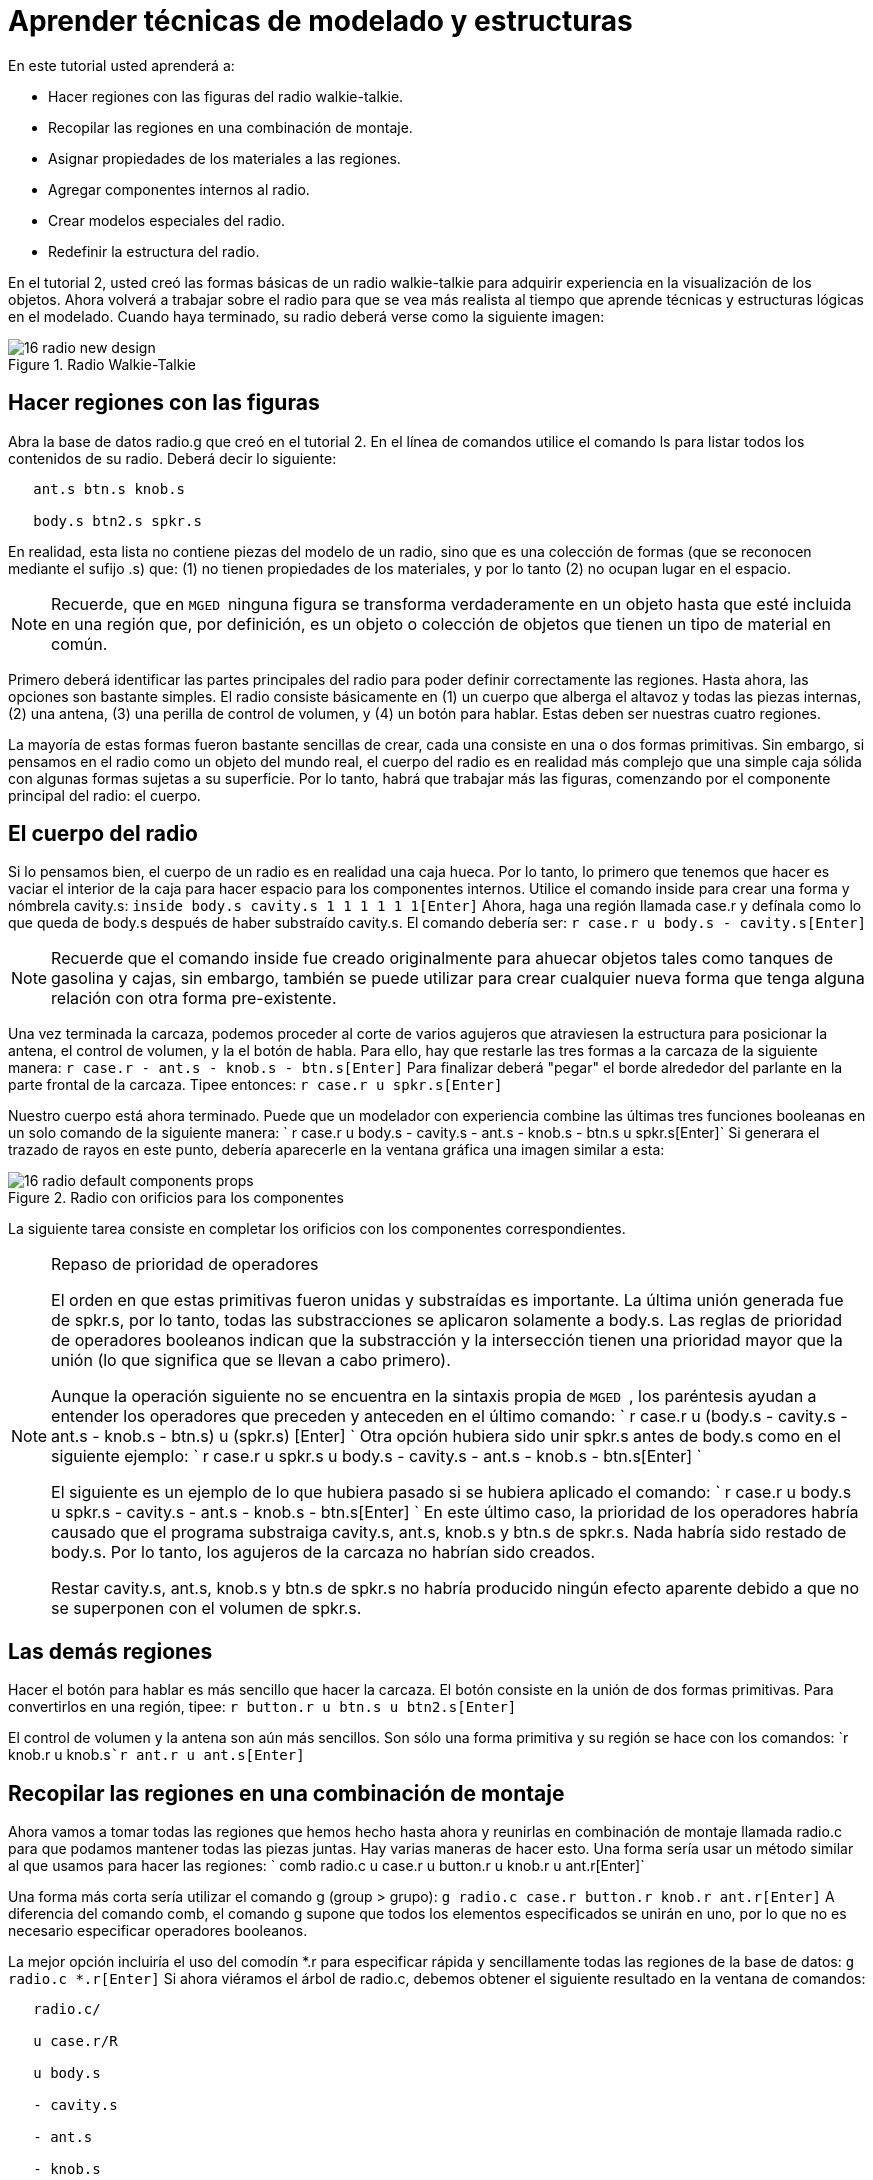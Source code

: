 = Aprender técnicas de modelado y estructuras

En este tutorial usted aprenderá a: 

* Hacer regiones con las figuras del radio walkie-talkie.
* Recopilar las regiones en una combinación de montaje.
* Asignar propiedades de los materiales a las regiones.
* Agregar componentes internos al radio.
* Crear modelos especiales del radio.
* Redefinir la estructura del radio.

En el tutorial 2, usted creó las formas básicas de un radio walkie-talkie para adquirir experiencia en la visualización de los objetos.
Ahora volverá a trabajar sobre el radio para que se vea más realista al tiempo que aprende técnicas y estructuras lógicas en el modelado.
Cuando haya terminado, su radio deberá verse como la siguiente imagen: 

.Radio Walkie-Talkie
image::docs:lessons:image$mged/16_radio_new_design.png[]


[[_radio_shapes_to_regions]]
== Hacer regiones con las figuras

Abra la base de datos radio.g que creó en el tutorial 2.
En el línea de comandos utilice el comando ls para listar todos los contenidos de su radio.
Deberá decir lo siguiente: 

....

   ant.s btn.s knob.s

   body.s btn2.s spkr.s
....

En realidad, esta lista no contiene piezas del modelo de un radio, sino que es una colección de formas (que se reconocen mediante el sufijo .s) que: (1) no tienen propiedades de los materiales, y por lo tanto (2) no ocupan lugar en el espacio. 

[NOTE]
====
Recuerde, que en [app]`` MGED `` ninguna figura se transforma verdaderamente en un objeto hasta que esté incluida en una región que, por definición, es un objeto o colección de objetos que tienen un tipo de material en común. 
====

Primero deberá identificar las partes principales del radio para poder definir correctamente las regiones.
Hasta ahora, las opciones son bastante simples.
El radio consiste básicamente en (1) un cuerpo que alberga el altavoz y todas las piezas internas, (2) una antena, (3) una perilla de control de volumen, y (4) un botón para hablar.
Estas deben ser nuestras cuatro regiones. 

La mayoría de estas formas fueron bastante sencillas de crear, cada una consiste en una o dos formas primitivas.
Sin embargo, si pensamos en el radio como un objeto del mundo real, el cuerpo del radio es en realidad más complejo que una simple caja sólida con algunas formas sujetas a su superficie.
Por lo tanto, habrá que trabajar más las figuras, comenzando por el componente principal del radio: el cuerpo. 

[[_body_of_radio]]
== El cuerpo del radio

Si lo pensamos bien, el cuerpo de un radio es en realidad una caja hueca.
Por lo tanto, lo primero que tenemos que hacer es vaciar el interior de la caja para hacer espacio para los componentes internos.
Utilice el comando inside para crear una forma y nómbrela cavity.s: `inside body.s cavity.s 1 1 1 1 1 1[Enter]`	Ahora, haga una región llamada case.r y defínala como lo que queda de body.s después de haber substraído cavity.s.
El comando debería ser: `r case.r u body.s - cavity.s[Enter]`

[NOTE]
====
Recuerde que el comando inside fue creado originalmente para ahuecar objetos tales como tanques de gasolina y cajas, sin embargo, también se puede utilizar para crear cualquier nueva forma que tenga alguna relación con otra forma pre-existente. 
====

Una vez terminada la carcaza, podemos proceder al corte de varios agujeros que atraviesen la estructura para posicionar la antena, el control de volumen, y la el botón de habla.
Para ello, hay que restarle las tres formas a la carcaza de la siguiente manera: `r case.r - ant.s - knob.s - btn.s[Enter]`	Para finalizar deberá "pegar" el borde alrededor del parlante en la parte frontal de la carcaza.
Tipee entonces: `r case.r u spkr.s[Enter]`

Nuestro cuerpo está ahora terminado.
Puede que un modelador con experiencia combine las últimas tres funciones booleanas en un solo comando de la siguiente manera: `
	  r case.r u body.s - cavity.s - ant.s - knob.s - btn.s u spkr.s[Enter]`	Si generara el trazado de rayos en este punto, debería aparecerle en la ventana gráfica una imagen similar a esta: 

.Radio con orificios para los componentes
image::docs:lessons:image$mged/16_radio_default_components_props.png[]

La siguiente tarea consiste en completar los orificios con los componentes correspondientes. 

[NOTE]
====
Repaso de prioridad de operadores 

El orden en que estas primitivas fueron unidas y substraídas es importante.
La última unión generada fue de spkr.s, por lo tanto, todas las substracciones se aplicaron solamente a body.s.
Las reglas de prioridad de operadores booleanos indican que la substracción y la intersección tienen una prioridad mayor que la unión (lo que significa que se llevan a cabo primero). 

Aunque la operación siguiente no se encuentra en la sintaxis propia de [app]`` MGED ``, los paréntesis ayudan a entender los operadores que preceden y anteceden en el último comando: `
	  r case.r u (body.s - cavity.s - ant.s - knob.s - btn.s) u (spkr.s)
	  [Enter] `	  Otra opción hubiera sido unir spkr.s antes de body.s como en el siguiente ejemplo: `
	    r case.r u spkr.s u body.s - cavity.s - ant.s - knob.s - btn.s[Enter] `

El siguiente es un ejemplo de lo que hubiera pasado si se hubiera aplicado el comando: `
	    r case.r u body.s u spkr.s - cavity.s - ant.s - knob.s - btn.s[Enter] `	  En este último caso, la prioridad de los operadores habría causado que el programa substraiga cavity.s, ant.s, knob.s y btn.s de spkr.s.
Nada habría sido restado de body.s.
Por lo tanto, los agujeros de la carcaza no habrían sido creados. 

Restar cavity.s, ant.s, knob.s y btn.s de spkr.s no habría producido ningún efecto aparente debido a que no se superponen con el volumen de spkr.s. 
====

[[_radio_other_regions]]
== Las demás regiones

Hacer el botón para hablar es más sencillo que hacer la carcaza.
El botón consiste en la unión de dos formas primitivas.
Para convertirlos en una región, tipee: `r button.r u btn.s u btn2.s[Enter]`

El control de volumen y la antena son aún más sencillos.
Son sólo una forma primitiva y su región se hace con los comandos: `r knob.r u knob.s[Enter]```r ant.r u ant.s[Enter]``

[[_radio_assembly_comb]]
== Recopilar las regiones en una combinación de montaje

Ahora vamos a tomar todas las regiones que hemos hecho hasta ahora y reunirlas en combinación de montaje llamada radio.c para que podamos mantener todas las piezas juntas.
Hay varias maneras de hacer esto.
Una forma sería usar un método similar al que usamos para hacer las regiones: `
	  comb radio.c u case.r u button.r u knob.r u ant.r[Enter]`

Una forma más corta sería utilizar el comando g (group > grupo): `g radio.c case.r button.r knob.r ant.r[Enter]`	A diferencia del comando comb, el comando g supone que todos los elementos especificados se unirán en uno, por lo que no es necesario especificar operadores booleanos. 

La mejor opción incluiría el uso del comodín *.r para especificar rápida y sencillamente todas las regiones de la base de datos: `g radio.c *.r[Enter]`	Si ahora viéramos el árbol de radio.c, debemos obtener el siguiente resultado en la ventana de comandos: 

....

   radio.c/

   u case.r/R

   u body.s

   - cavity.s

   - ant.s

   - knob.s

   - btn.s

   u spkr.s

   u button.r/R

   u btn.s

   u btn2.s

   u knob.r/R

   u knob.s

   u ant.r/R

   u ant.s
....

[[_radio_assign_mater_props]]
== Asignar propiedades de los materiales a las regiones

Hasta ahora, los objetos que hemos creado no tienen otras propiedades más que el plástico gris que [app]`` MGED `` asigna en forma predeterminada a cualquier objeto sin propiedades especificas.
Mejore su diseño mediante la asignación de otras propiedades de los materiales a los componentes. 

Dele a la antena un aspecto realista.
Abra el editor de combinaciones, seleccione ant.r en el menú desplegable de nombres, y mirror (espejo) en el menú desplegable de shader (sombra). Luego aplique los cambios. 

Dejaremos que los otros componentes queden con el sombreado de plástico predeterminado, pero vamos a asignarles diferentes colores.
Con el editor de combinaciones todavía abierto, seleccione case.r en el menú desplegable de nombre, seleccione la opción color magenta en el de color y aplique los cambios.
Utilice el mismo método para asignar al control de volumen (knob.r) un color azul.
Al botón de habla (button.r), vamos a mantenerlo en gris dejando los valores predeterminados.
El diseño debería ser similar al siguiente una vez que genere el Raytrace en modo Underlay: 

.Radio con propiedades de los materiales asignadas
image::docs:lessons:image$mged/16_radio_with_mater_props.png[]

Al ver el radio, observará que la antena luce como un tubo.
Falta añadirle una pequeña tapa en el extremo para que es pueda subir y bajar fácilmente.
Para crearla, utilice un elipsoide, nómbrelo ant2.s, y únalo al extreño de la antena de la siguiente manera: `in ant2.s ell1 2 2 94 0 0 1 3[Enter]```r ant.r u ant2.s[Enter]``

[[_radio_internal_components]]
== Agregando componentes internos

El radio luce cada vez más realista, sin embargo, todavía es sólo un cascarón vacío.
Vamos a continuar con la creación de una placa de circuito que irá dentro de la carcaza.
Para ello, escriba: `in board.s rpp 3 4 1 31 1 47[Enter]```r board.r u board.s[Enter]``

Dele a la placa un color verde semi-brillante.
La forma más sencilla de hacer esto es a través del editor de combinaciones, pero esta vez hemos de enfocarnos en la línea de comandos.
Tipee: `mater board.r "plastic sh=4" 0 198 0 1[Enter]`	Este comando le dice a [app]`` MGED `` que: 

[cols="1,1,1,1,1"]
|===

|mater
|board.r
|"plastic sh=4"
|0 198 0
|1

|Asigne propiedades de los materiales a...
|la región board.r.
|
		  Aplique el sombreado de plástico con un valor 4 de brillo
|Le otorgue un color verde
|Heredando el tipo de color del material
|===

Finalmente, agruparemos la placa con el resto de los componentes de radio.c de la siguiente manera: `g radio.c board.r[Enter]`	El radio deberá verse como esta imagen: 

.Representaci&#xF3;n en malla de alambre del radio con
image::docs:lessons:image$mged/16_radio_wireframe_circ_board.png[]

Además, el árbol de radio.c debería ser: 

....

   radio.c/

   u case.r/R

   u body.s

   - cavity.s

   - ant.s

   - knob.s

   - btn.s

   u spkr.s

   u button.r/R

   u btn.s

   u btn2.s

   u knob.r/R

   u knob.s

   u ant.r/R

   u ant.s

   u ant2.s

   u board.r/R

   u board.s
....

[[_radio_specialty_models]]
== Hacer modelos especiales del radio

Si tuviesemos que generar el trazado de rayos en esta instancia, la placa de circuitos quedaría imposibilitada de ser vista porque se encuentra dentro de la carcaza.
Para que la placa esté visible tendría que crear un modelo especial del radio. 

Hay dos formas comunes de hacerlo: vista transparente y corte transversal.
Cada método tiene sus ventajas y desventajas.
Con la vista transparente, las operaciones booleanas no cambian, pero algunas de las propiedades de los materiales de la carcaza se alteran para ver mejor las partes internas del modelo.
Con la vista de corte, las propiedades de los materiales no cambian, pero se modifican algunas de las operaciones booleanas para eliminar las partes del modelo que están obstruyendo la visión de las partes que se encuentran detrás. 

Diferentes maneras de hacer modelos especiales 

Un punto importante a señalar aquí es que los puntos de vista transparente y corte son modelos especiales.
Son de naturaleza similar a la que un fabricante de artículos podría hacer para propósitos especiales.
Por ejemplo, un fabricante de automóviles hace automóviles de uso cotidiano, pero también hace versiones modificadas para mostrar en ciertos eventos.
Los paneles de la carrocería pueden ser reemplazado con un material transparente o ser parcialmente seccionados para revelar los componentes internos. 

Las buenas prácticas de modelado siguen el mismo patrón.
El modelo actual de un objeto no debería tener que cambiarse a fin de crear una vista especial del mismo, sino que debería crearse una nueva versión modificada del objeto.
De esta manera, el modelador no tendrá que preocuparse por devolver el modelo al estado original después de su uso para fines especiales, y podrá mantener el modelo en pantalla para su uso posterior. 

Hay dos métodos comunes para hacer estos modelos especiales: En primer lugar, el modelador puede copiar el original y sustituir los componentes con las versiones modificadas.
En segundo lugar, el diseñador puede crear nuevas piezas, únicas a partir de cero y construir el elemento modificado.
La elección del método es una cuestión personal y generalmente se determina por la magnitud de las modificaciones que se hecho y la complejidad del objeto original. 

=== Vista transparente

Hacer un radio especial con una carcaza transparente, probablemente sería la forma más fácil de ver la placa de circuitos de adentro.
Todo lo que tenemos que hacer es una copia de nuestra carcaza actual y modificar sus propiedades materiales.
Vamos a llamar a la carcaza especial case_clear.r.
Tipee: `cp case.r case_clear.r[Enter]`	  Ahora podemos usar el editor de combinaciones para establecer las propiedades del material sin afectar el "maestro" del diseño del radio.
Una vez hecho esto, podemos combinar esta carcaza modificada con los demás componentes que no han sufrido cambios y agruparlos como un nuevo radio especial llamado radio_clear.c. 

Para establecer las propiedades del material de case_clear.r, seleccione Plastic (Plástico) del menú desplegable de Shader (Sombreado) en el editor de combinaciones (aunque éste es el sombreado que se utiliza de forma predeterminada, queremos explícitamente seleccionarlo con el fin de cambiar uno de sus valores.) Ahora cambie la transparencia de la carcaza a un valor de 0,8.
Aplique el cambio y cierre el editor. 

Finalmente, cree la combinación del radio especial tipeando: `
	    g radio_clear.c case_clear.r button.r knob.r ant.r board.r[Enter] `	  y luego utilice el comando Blast para visualizarlo: `B radio_clear.c[Enter]`

Genere el Raytrace de su diseño para ver los efectos resultantes.
La nueva carcaza traslúcida deberá verse similar a la siguiente: 

.Vista transparente de la radio
image::docs:lessons:image$mged/16_radio_transparent.png[]

Como se muestra en el siguiente diagrama de árbol, la estructura de radio_clear.c no es muy diferente a la de radio.c.
La única diferencia es que case.c ha sido sustituido por case_clear.c. 

....

   radio_clear.c/

   u case_clear.r/R

   u body.s

   - cavity.s

   - ant.s

   - knob.s

   - btn.s

   u spkr.s

   u button.r/R

   u btn.s

   u btn2.s

   u knob.r/R

   u knob.s

   u ant.r/R

   u ant.s

   u ant2.s

   u board.r/R

   u board.s
....

[NOTE]
====
Observe en la figura anterior que el color elegido para la carcaza transparente influye en la representación de los objetos internos.
A pesar de que hizo la placa de circuito de color verde, el efecto del filtro de la carcaza traslúcida magenta no permite que la luz verde entre o salga, por lo que la placa se ve de color violeta.
En esta ocasión, no tendremos problemas con eso, pero si la precisión en el color es importante en un modelo, el diseñador debe recordar seleccionar un color neutro (como blanco o gris claro) para el objeto transparente. 
====

=== Vista en corte

Otra manera de hacer visibles los componentes internos del radio es crear una vista en corte.
Aunque es un poco más complejo para hacer que la vista transparente, esta vista ofrece una forma particularmente interesante de ver la estructura. 

Hay varias maneras de hacer la vista de corte transversal.
Probablemente la manera más fácil sea utilizar el método "motosierra" para cortar parte de la radio y revelar lo que hay dentro. 

Para ello, cree una arb8 y nómbrelo cutaway.s, el cual utilizará para cortar la esquina frontal del radio.
Debido a que esta es una forma de corte (es decir, que simplemente se usa para borrar una porción de otra forma y en realidad no podrá ser visto luego), las dimensiones de la arb8 no son críticos.
La única preocupación es que cutaway.s sea tan largo como el corte a hacer a la carcaza para que pueda eliminar por completo una esquina de la misma. 

Utilice los diferentes puntos de vista, especialmente la vista superior, para alinear la figura de corte cutaway.s de modo que los ángulos corten diagonalmente la parte superior del radio (como se muestra en la representación siguiente). Cuando haya alineado la figura tal como usted desea, cree la combinación radio_cutaway.c uniendo radio.c y substrayendo la forma (cutaway.s) que cubre lo que desea ver (board.r): `comb radio_cutaway.c u radio.c - cutaway.s[Enter]`

.Vista multipanel del primitivo de corte
image::docs:lessons:image$mged/16_radio_cut_wireframe.png[]

Utilice el comando Blast sobre la combinación radio_cutaway.c para ver el diseño y genere el Raytrace.
Dependiendo de cómo arb8 intersecta el radio, el corte debería ser similar al siguiente: 

.Vista en corte del radio con la placa de circuitos
image::docs:lessons:image$mged/16_radio_cut_raytrace.png[]

Observe en las figuras anteriores que cutaway.s elimina todo lo que se solapa (incluyendo parte de la placa de circuito). Esto está bien si sólo quiero ver dentro de la carcaza.
Sin embargo, si queremos ver todos los circuitos y cualquier otro componente solapado por cutaway.s (por ejemplo, button.r), tendría que ajustar las operaciones booleanas para que el recorte substraiga sólo de la carcaza. 

Para ello, tiene básicamente dos opciones: (1) utilizar cutaway.s para que sólo substraiga de case.r, o (2) utilizar cutaway.s para que substraiga de body.s y spkr.s, los dos componentes que conforman case.r.
Si bien ambas opciones producirían el mismo efecto, el primer método sólo requiere una resta, mientras que el segundo proporciona un mayor control permitiendo que el usuario seleccione los componentes que serán seccionados durante el corte en forma individualizada. 

Tómese un minuto y compare los árboles de ambos cortes.
Preste especial atención a la posición de cutaway.s en las diferentes estructuras.
También tenga en cuenta que cuando cutaway.s se substrae de una región o de una combinación, el nombre de esa región o combinación se ha modificado.
La explicación de esto se remonta al inicio cuando se explicaron los usos de los modelos especiales.
Recuerde que nuestro propósito es crear un nuevo modelo para un uso específico, no cambiar el modelo existente.
Por lo tanto, tenemos que cambiar el nombre de una región o de una combinación que haya sufrido cualquier modificación en los componentes o en su estructura.
Si no lo hacemos, el modelo original también se modificará. 

.Subtractions de cortes
image::docs:lessons:image$mged/16_radio_cutaways.png[]


[[_radio_structure_redefinition]]
== Redefiniendo la estructura del radio

Como las formas se agregan a un diseño, el diseñador a menudo encuentra que la estructura o la asociación de los componentes tiene que cambiar.
Haga una pausa en este punto y considere cómo se estructura el radio.
Si bien hay muchas maneras de estructurar un modelo, dos categorías comunes de modelación son: ubicación y funcionalidad.
Para este radio, se ha agrupado todo junto en la categoría general de "Radio", como se muestra en la siguiente imagen: 

.Estructura de la radio actual
image::docs:lessons:image$mged/16_radio_structure_1.png[]

Si quisiéramos clasificar nuestros componentes de acuerdo a la ubicación podemos estructurar el modelo de la siguiente manera: 

.Location-Based Structure of Radio
image::docs:lessons:image$mged/16_radio_structure_2.png[]

Si quisiera definir los componentes de acuerdo a la funcionalidad, debería estructurarlos de otra manera.
Por ejemplo, para reparar una radio real, queremos abrir la carcaza, sacar la placa de circuito, arreglarlo, y volver a ponerla.
Pero cuando saque la placa, el mando y el botón deberían estar unidos de alguna forma a ella, ya que se relacionan en su funciones.
En consecuencia, la estructura debe ser modificada como se muestra en el siguiente gráfico para asociar el mando y el botón con la tarjeta de circuitos. 

.Estructura del radio basada en la funcionalidad
image::docs:lessons:image$mged/16_radio_structure_3.png[]

Para llevar a cabo esta reestructuración de acuerdo a la funcionalidad, cree una combinación de montaje llamada electronics.c para mantener estos componentes agrupados.
Tipee entonces: `g electronics.c board.r knob.r button.r[Enter]`	Por supuesto, ahora tenemos que quitar board.r, knob.r y button.r de la combinación de ensamble radio.c de modo que cuando electronics.c se agrega a radio.c, no tenga el mando y el botón incluido dos veces en el modelo.
Para ello, utilice el comando rm (remove > borrar): `rm radio.c board.r knob.r button.r[Enter]`	 y agrupe ambas combinaciones: `g radio.c electronics.c[Enter]`

Ahora el árbol de radio.c debería ser: 

....

   radio.c/

   u case.r/R

   u body.s

   - cavity.s

   - ant.s

   - knob.s

   - btn.s

   u spkr.s

   u ant.r/R

   u ant.s

   u ant2.s

   u electronics.c/

   u board.r/R

   u board.s

   u knob.r/R

   u knob.s

   u button.r/R

   u btn.s

   u btn2.s
....

Ahora pruebe rehacer la vista en corte, pero recortando sólo el material de la carcaza, dejando a la vista todos los demás componentes. 

En primer lugar, debe deshacerse del radio_cutaway.c que se basaba en la estructura anterior.
Para ello, tipee: `kill radio_cutaway.c[Enter]`	y luego rehaga la combinación tipeando: `
	comb radio_cutaway.c u case.r - cutaway.s u electronics.c u ant.r[Enter]`	Ahora, cuando redibuje utilizando el comando Blast y genere el trazado de rayos de radio_cutaway.c nuevamente, debería ver lo siguiente: 

.Vista del radio con la carcaza seccionada
image::docs:lessons:image$mged/16_radio_casecut_raytrace.png[]


[[_modeling_techniques_and_structures_review]]
== Repasemos...

En este tutorial usted aprendió a: 

* Hacer regiones con las figuras de la radio walkie-talkie.
* Recopilar las regiones en una combinación de montaje.
* Asignar propiedades de los materiales a las regiones.
* Agregar componentes internos a la radio.
* Crear modelos especiales de la radio.
* Redefinir la estructura de la radio.
